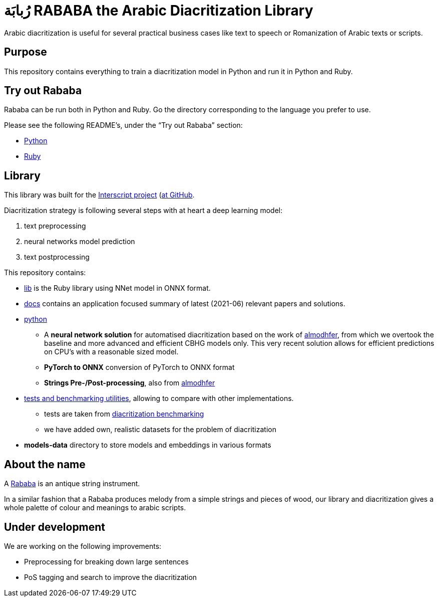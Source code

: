 = رُبابَة RABABA the Arabic Diacritization Library

Arabic diacritization is useful for several practical business cases like text
to speech or Romanization of Arabic texts or scripts.

== Purpose

This repository contains everything to train a diacritization model in Python
and run it in Python and Ruby.

== Try out Rababa

Rababa can be run both in Python and Ruby. Go the directory corresponding to the
language you prefer to use.

Please see the following README's, under the "`Try out Rababa`" section:

* https://github.com/interscript/rababa/tree/main/python[Python]
* https://github.com/interscript/rababa/tree/main/lib[Ruby]

== Library

This library was built for the
https://www.interscript.org[Interscript project]
(https://github.com/interscript/)[at GitHub].

Diacritization strategy is following several steps with at heart a deep learning
model:

. text preprocessing
. neural networks model prediction
. text postprocessing

This repository contains:

* https://github.com/interscript/rababa/tree/main/lib[lib] is
  the Ruby library using NNet model in ONNX format.

* https://github.com/interscript/rababa/tree/main/docs[docs]
  contains an application focused summary of latest (2021-06) relevant papers
  and solutions.

* https://github.com/interscript/rababa/tree/main/python[python]

** A *neural network solution* for automatised diacritization based on the
work of https://github.com/almodhfer/Arabic_Diacritization[almodhfer],
from which we overtook the baseline and more advanced and efficient CBHG
models only. This very recent solution allows for efficient predictions on
CPU's with a reasonable sized model.

** **PyTorch to ONNX** conversion of PyTorch to ONNX format

** **Strings Pre-/Post-processing**, also from
   https://github.com/almodhfer/Arabic_Diacritization[almodhfer]

* https://github.com/interscript/rababa/tree/main/tests-benchmarks[tests and benchmarking utilities],
  allowing to compare with other implementations.

** tests are taken from
  https://github.com/AliOsm/arabic-text-diacritization[diacritization benchmarking]

** we have added own, realistic datasets for the problem of diacritization

* **models-data** directory to store models and embeddings in various formats


== About the name

A https://en.wikipedia.org/wiki/Rebab[Rababa] is an antique string instrument.

In a similar fashion that a Rababa produces melody from a simple strings and
pieces of wood, our library and diacritization gives a whole palette of colour
and meanings to arabic scripts.

== Under development

We are working on the following improvements:

* Preprocessing for breaking down large sentences
* PoS tagging and search to improve the diacritization
